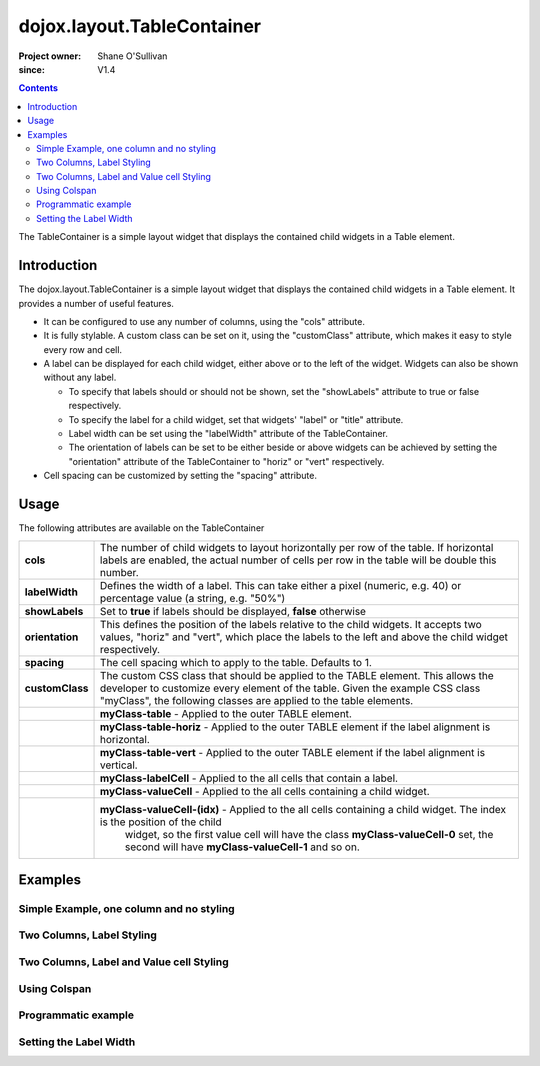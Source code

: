 .. _dojox/layout/TableContainer:

===========================
dojox.layout.TableContainer
===========================

:Project owner: Shane O'Sullivan
:since: V1.4

.. contents ::
   :depth: 2

The TableContainer is a simple layout widget that displays the contained child widgets in a Table element.


Introduction
============

The dojox.layout.TableContainer is a simple layout widget that displays the contained child widgets in a Table element. It provides a number of useful features.

* It can be configured to use any number of columns, using the "cols" attribute.
* It is fully stylable. A custom class can be set on it, using the "customClass" attribute, which makes it easy to style every row and cell.
* A label can be displayed for each child widget, either above or to the left of the widget. Widgets can also be shown without any label.

  * To specify that labels should or should not be shown, set the "showLabels" attribute to true or false respectively.
  * To specify the label for a child widget, set that widgets' "label" or "title" attribute.
  * Label width can be set using the "labelWidth" attribute of the TableContainer.
  * The orientation of labels can be set to be either beside or above widgets can be achieved by setting the "orientation" attribute of the TableContainer to "horiz" or "vert" respectively.
* Cell spacing can be customized by setting the "spacing" attribute.


Usage
=====

The following attributes are available on the TableContainer

+----------------+----------------------------------------------------------------------------------------------------------------------------------+
|**cols**        | The number of child widgets to layout horizontally per row of the table. If horizontal labels are enabled, the actual            |
|                | number of cells per row in the table will be double this number.                                                                 |
+----------------+----------------------------------------------------------------------------------------------------------------------------------+
|**labelWidth**  | Defines the width of a label. This can take either a pixel (numeric, e.g. 40) or percentage value (a string, e.g. "50%")         |
+----------------+----------------------------------------------------------------------------------------------------------------------------------+
|**showLabels**  | Set to **true** if labels should be displayed, **false** otherwise                                                               |
+----------------+----------------------------------------------------------------------------------------------------------------------------------+
|**orientation** | This defines the position of the labels relative to the child widgets. It accepts two values, "horiz" and "vert", which place    |
|                | the labels to the left and above the child widget respectively.                                                                  |
+----------------+----------------------------------------------------------------------------------------------------------------------------------+
|**spacing**     | The cell spacing which to apply to the table. Defaults to 1.                                                                     |
+----------------+----------------------------------------------------------------------------------------------------------------------------------+
|**customClass** | The custom CSS class that should be applied to the TABLE element. This allows the developer to customize every element of the    |
|                | table.  Given the example CSS class "myClass", the following classes are applied to the table elements.                          |
+----------------+----------------------------------------------------------------------------------------------------------------------------------+
|                | **myClass-table** - Applied to the outer TABLE element.                                                                          |
+----------------+----------------------------------------------------------------------------------------------------------------------------------+
|                | **myClass-table-horiz** - Applied to the outer TABLE element if the label alignment is horizontal.                               |
+----------------+----------------------------------------------------------------------------------------------------------------------------------+
|                | **myClass-table-vert** - Applied to the outer TABLE element if the label alignment is vertical.                                  |
+----------------+----------------------------------------------------------------------------------------------------------------------------------+
|                | **myClass-labelCell** - Applied to the all cells that contain a label.                                                           |
+----------------+----------------------------------------------------------------------------------------------------------------------------------+
|                | **myClass-valueCell** - Applied to the all cells containing a child widget.                                                      |
+----------------+----------------------------------------------------------------------------------------------------------------------------------+
|                | **myClass-valueCell-(idx)** - Applied to the all cells containing a child widget. The index is the position  of the child        |
|                |   widget, so the first value cell will have the class **myClass-valueCell-0** set, the second will have **myClass-valueCell-1**  |
|                |   and so on.                                                                                                                     |
+----------------+----------------------------------------------------------------------------------------------------------------------------------+


Examples
========

Simple Example, one column and no styling
-----------------------------------------

.. code-example::

  Load the required JavaScript files. These include the TableContainer itself, along with the three other widgets that it contains.

  .. js ::

      dojo.require("dijit.dijit");
      dojo.require("dojox.layout.TableContainer");
      dojo.require("dijit.form.TextBox");
      dojo.require("dijit.form.CheckBox");
      dojo.require("dijit.form.NumberSpinner");

  Declare the required HTML. Note that each contained widget is given a 'title' attribute.  This is the simplest type of TableContainer, with just one column, and no special CSS added

  .. html ::

    <div data-dojo-type="dojox.layout.TableContainer" data-dojo-props="cols:1" id="tc1">
      <div data-dojo-type="dijit.form.TextBox" title="First Name:" value="Michael"></div>
      <div data-dojo-type="dijit.form.TextBox" title="Last Name:" value="Collins"></div>
      <div data-dojo-type="dijit.form.CheckBox" title="Employed"></div>
      <div data-dojo-type="dijit.form.NumberSpinner" title="Age" value="25"></div>
    </div>

Two Columns, Label Styling
--------------------------

.. code-example::
  :version: local

  Load the required JavaScript files. These include the TableContainer itself, along with the three other widgets that it contains.

  .. js ::

      dojo.require("dijit.dijit");
      dojo.require("dojox.layout.TableContainer");
      dojo.require("dijit.form.TextBox");
      dojo.require("dijit.form.CheckBox");
      dojo.require("dijit.form.NumberSpinner");

  Declare the required HTML. Note that each contained widget is given a 'title' attribute.  Note the 'customClass' attribute added to the TableContainer.  This is used in the CSS declaration to add a style to all label cells.

  .. html ::

    <div data-dojo-type="dojox.layout.TableContainer" data-dojo-props="cols:2, customClass:'justLabels'" id="tc1">
      <div data-dojo-type="dijit.form.TextBox" title="First Name:" value="Eamonn"></div>
      <div data-dojo-type="dijit.form.TextBox" title="Last Name:" value="De Valera"></div>
      <div data-dojo-type="dijit.form.CheckBox" title="Employed"></div>
      <div data-dojo-type="dijit.form.NumberSpinner" title="Age" value="40"></div>
    </div>

  Apply a custom class that colors the labels.

  .. css ::

      .justLabels-labelCell {
        background-color: lightgrey;
        padding-left: 5px;
      }


Two Columns, Label and Value cell Styling
-----------------------------------------

.. code-example::
  :version: local

  Load the required JavaScript files. These include the TableContainer itself, along with the three other widgets that it contains.

  .. js ::

      dojo.require("dijit.dijit");
      dojo.require("dojox.layout.TableContainer");
      dojo.require("dijit.form.TextBox");
      dojo.require("dijit.form.CheckBox");
      dojo.require("dijit.form.NumberSpinner");

  Declare the required HTML. Note that each contained widget is given a 'title' attribute.  Note the 'customClass' attribute added to the TableContainer.  This is used in the CSS declaration to add a style to all label and value cells.

  .. html ::

    <div data-dojo-type="dojox.layout.TableContainer" data-dojo-props="cols:2, customClass:'labelsAndValues'" id="tc1">
      <div data-dojo-type="dijit.form.TextBox" title="First Name:" value="Patrick"></div>
      <div data-dojo-type="dijit.form.TextBox" title="Last Name:" value="Pearse"></div>
      <div data-dojo-type="dijit.form.CheckBox" title="Employed"></div>
      <div data-dojo-type="dijit.form.NumberSpinner" title="Age" value="30"></div>
    </div>

  Apply a custom class that styles both the label and value cells.

  .. css ::

      .labelsAndValues-labelCell {

        background-color: lightgrey;
        padding-left: 5px;
      }

      .labelsAndValues-valueCell {

        padding-left: 20px;
        background-color: lightblue;
      }

Using Colspan
-------------

.. code-example::
  :version: local

  Load the required JavaScript files. These include the TableContainer itself, along with the three other widgets that it contains.

  .. js ::

      dojo.require("dijit.dijit");
      dojo.require("dojox.layout.TableContainer");
      dojo.require("dijit.form.TextBox");
      dojo.require("dijit.form.CheckBox");
      dojo.require("dijit.form.Textarea");

  Declare the required HTML. Note that each contained widget is given a 'title' attribute.  Note that the first three widgets are given a 'colspan' attribute, which makes them take up multiple columns. To accommodate these extra columns, the TableContainer is given the attribute cols='4'. This is useful when you have a widget that requires more room. Since the CheckBox widgets along the bottom have no 'colspan' attribute, they each occupy a single column

  .. html ::

    <div data-dojo-type="dojox.layout.TableContainer" data-dojo-props="cols:4, customClass:'labelsAndValues'" id="tc1">
      <div data-dojo-type="dijit.form.TextBox" title="First Name:" colspan="2" value="Tom"></div>
      <div data-dojo-type="dijit.form.TextBox" title="Last Name:" colspan="2" value="Clarke"></div>
      <textarea data-dojo-type="dijit.form.Textarea" id="texteditor" style="width:100%;" colspan="4" title="Personal Details">Hi, I'm a hacker, I have no  personal details to speak of, but I can write a widget in under a minute!
      </textarea>
     <div data-dojo-type="dijit.form.CheckBox" title="Employed"></div>
     <div data-dojo-type="dijit.form.CheckBox" title="Is Married"></div>
     <div data-dojo-type="dijit.form.CheckBox" title="Has Children"></div>
     <div data-dojo-type="dijit.form.CheckBox" title="Loves Dojo" checked="true"></div>
      
    </div>

  Apply a custom class that styles both the label and value cells.

  .. css ::

      .labelsAndValues-labelCell {

        background-color: lightgrey;
        padding-left: 5px;
      }

      .labelsAndValues-valueCell {

        padding-left: 20px;
        background-color: lightblue;
      }

Programmatic example
--------------------

.. code-example::
  :version: local

  Load the required JavaScript files. These include the TableContainer itself, and the dijit.TextBox widget that it contains.
  A TableContainer widget is created programmatically, and four text box widgets are added to it.

  .. js ::

      dojo.require("dijit.dijit");
      dojo.require("dojox.layout.TableContainer");
      dojo.require("dijit.form.TextBox");


      // Create the TableContainer, and insert it into the DOM node with id "putWidgetHere".
      // Add the custom class "labelsAndValues"
      var programmatic = new dojox.layout.TableContainer(
      {
        cols: 2,
        customClass:"labelsAndValues",
        "labelWidth": "150"
      }, dojo.byId("putWidgetHere"));

      // Create four text boxes
      var text1 = new dijit.form.TextBox({label: "ProgText 1"});
      var text2 = new dijit.form.TextBox({label: "ProgText 2"});
      var text3 = new dijit.form.TextBox({label: "ProgText 3"});
      var text4 = new dijit.form.TextBox({label: "ProgText 4"});

      // Add the four text boxes to the TableContainer
      programmatic.addChild(text1);
      programmatic.addChild(text2);
      programmatic.addChild(text3);
      programmatic.addChild(text4);

      // Start the table container. This initializes it and places
      // the child widgets in the correct place.
      programmatic.startup();


  No HTML is required here, as it is a purely programmatic example

  .. html ::

    <div id="putWidgetHere" ></div>

  Apply a custom class that styles both the label and value cells.

  .. css ::

      .labelsAndValues-labelCell {

        background-color: lightgrey;
        padding-left: 5px;
      }

      .labelsAndValues-valueCell {

        padding-left: 20px;
        background-color: lightblue;
      }

Setting the Label Width
-----------------------

.. code-example::
  :version: local

  Load the required JavaScript files. These include the TableContainer itself, along with the three other widgets that it contains.

  .. js ::

      dojo.require("dijit.dijit");
      dojo.require("dojox.layout.TableContainer");
      dojo.require("dijit.form.TextBox");

  Declare the required HTML. Note the 'labelWidth' attribute on the TableContainer, which specifies the width of the labels in pixels.

  .. html ::

    <div data-dojo-type="dojox.layout.TableContainer" data-dojo-props="cols:2, customClass:'labelsAndValues', labelWidth:10" id="tc1">
      <div data-dojo-type="dijit.form.TextBox" title="1" value="United States"></div>
      <div data-dojo-type="dijit.form.TextBox" title="2" value="Ireland"></div>
      <div data-dojo-type="dijit.form.TextBox" title="3" value="Italy"></div>
      <div data-dojo-type="dijit.form.TextBox" title="4" value="Faroe Islands"></div>
      
    </div>

  Apply a custom class that styles both the label and value cells.

  .. css ::

      .labelsAndValues-labelCell {

        background-color: lightgrey;
        padding-left: 5px;
      }

      .labelsAndValues-valueCell {

        padding-left: 20px;
        background-color: lightblue;
      }
